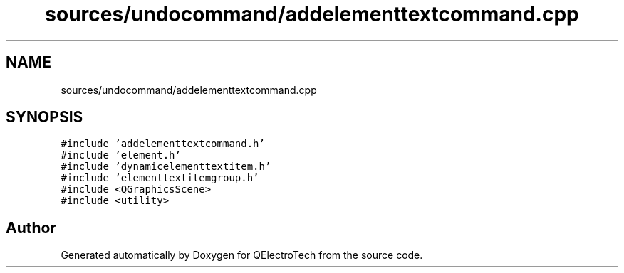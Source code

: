 .TH "sources/undocommand/addelementtextcommand.cpp" 3 "Thu Aug 27 2020" "Version 0.8-dev" "QElectroTech" \" -*- nroff -*-
.ad l
.nh
.SH NAME
sources/undocommand/addelementtextcommand.cpp
.SH SYNOPSIS
.br
.PP
\fC#include 'addelementtextcommand\&.h'\fP
.br
\fC#include 'element\&.h'\fP
.br
\fC#include 'dynamicelementtextitem\&.h'\fP
.br
\fC#include 'elementtextitemgroup\&.h'\fP
.br
\fC#include <QGraphicsScene>\fP
.br
\fC#include <utility>\fP
.br

.SH "Author"
.PP 
Generated automatically by Doxygen for QElectroTech from the source code\&.
